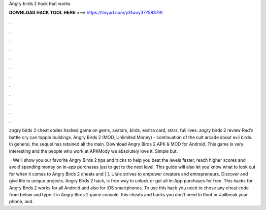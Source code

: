 Angry birds 2 hack that works



𝐃𝐎𝐖𝐍𝐋𝐎𝐀𝐃 𝐇𝐀𝐂𝐊 𝐓𝐎𝐎𝐋 𝐇𝐄𝐑𝐄 ===> https://tinyurl.com/y3fwxy37?588791



.



.



.



.



.



.



.



.



.



.



.



.

angry birds 2 cheat codes hacked game on gems, avatars, birds, exstra card, stars, full lives. angry birds 2 review Red's battle cry can topple buildings. Angry Birds 2 (MOD, Unlimited Money) - continuation of the cult arcade about evil birds. In general, the sequel has retained all the main. Download Angry Birds 2 APK & MOD for Android. This game is very interesting and the people who work at APKMody we absolutely love it. Simple but.

 · We’ll show you our favorite Angry Birds 2 tips and tricks to help you beat the levels faster, reach higher scores and avoid spending money on in-app purchases just to get to the next level. This guide will also let you know what to look out for when it comes to Angry Birds 2 cheats and [ ]. Ulule strives to empower creators and entrepreneurs. Discover and give life to unique projects. Angry Birds 2 hack, is free way to unlock or get all In-App purchases for free. This hacks for Angry Birds 2 works for all Android and also for iOS smartphones. To use this hack you need to chose any cheat code from below and type it in Angry Birds 2 game console. this cheats and hacks you don’t need to Root or Jailbreak your phone, and.
